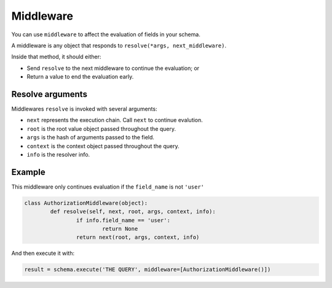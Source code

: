 Middleware
==========

You can use ``middleware`` to affect the evaluation of fields in your schema.

A middleware is any object that responds to ``resolve(*args, next_middleware)``.

Inside that method, it should either:

- Send ``resolve`` to the next middleware to continue the evaluation; or
- Return a value to end the evaluation early.


Resolve arguments
-----------------

Middlewares ``resolve`` is invoked with several arguments:

- ``next`` represents the execution chain. Call ``next`` to continue evalution.
- ``root`` is the root value object passed throughout the query.
- ``args`` is the hash of arguments passed to the field.
- ``context`` is the context object passed throughout the query.
- ``info`` is the resolver info.


Example
-------

This middleware only continues evaluation if the ``field_name`` is not ``'user'``

.. code:: python

	class AuthorizationMiddleware(object):
		def resolve(self, next, root, args, context, info):
			if info.field_name == 'user':
				return None
			return next(root, args, context, info)


And then execute it with:

.. code:: python

	result = schema.execute('THE QUERY', middleware=[AuthorizationMiddleware()])
